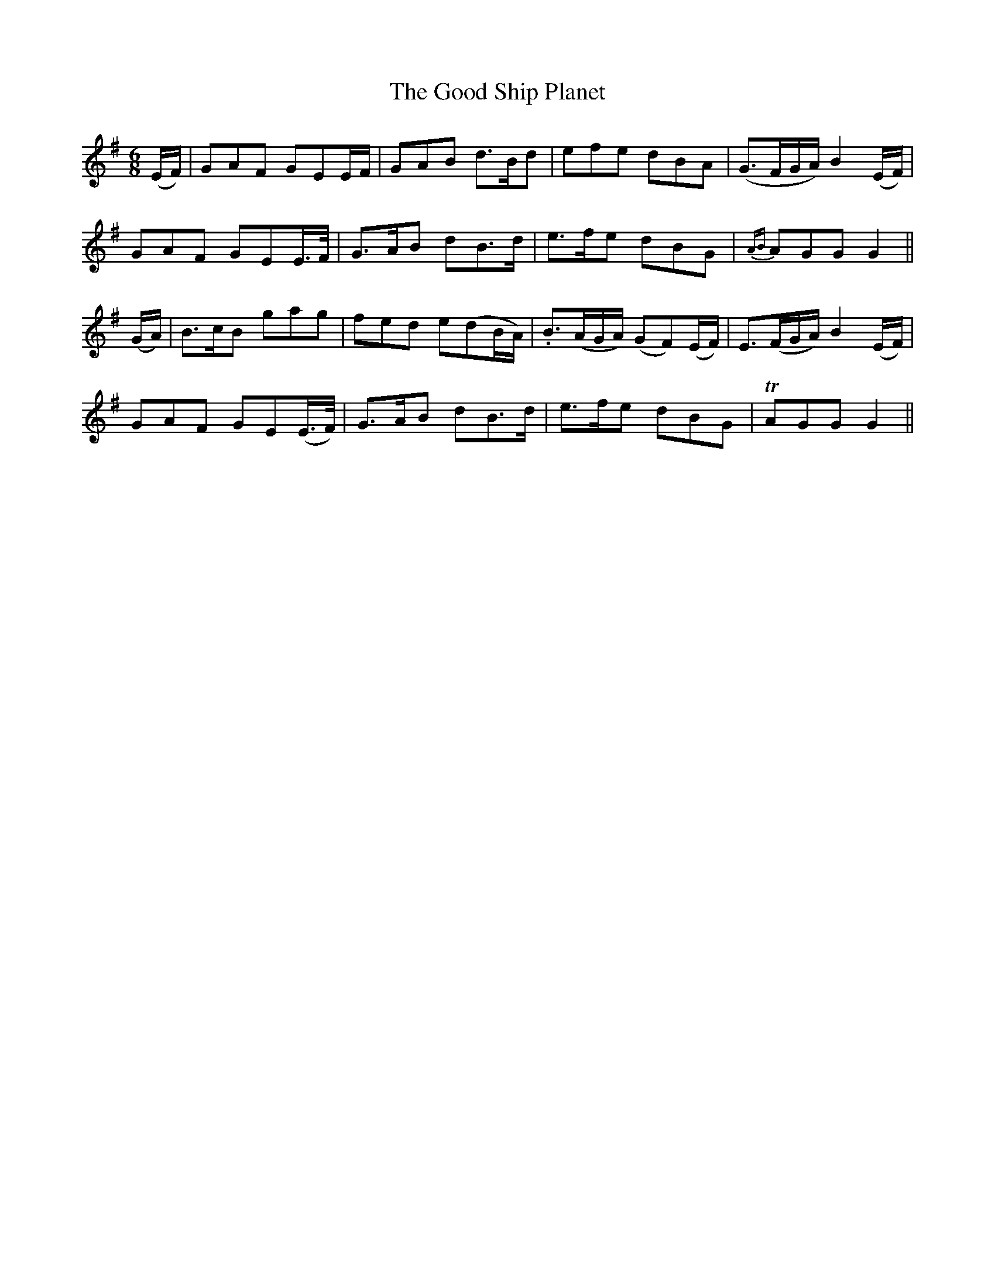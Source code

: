 X:435
T:The Good Ship Planet
N:"Cheerfully"
N:Irish title: an lung brea.d plainead
B:O'Neill's 435
M:6/8
L:1/8
K:G
(E/F/) | GAF GEE/F/ | GAB d>Bd | efe dBA | (G>FG/A/) B2 (E/F/) |
GAF GEE/>F/ | G>AB dB>d | e>fe dBG | {AB}AGG G2 ||
(G/A/) | B>cB gag | fed e(dB/A/) | .B>(AG/A/) (GF)(E/F/) | E>(FG/A/) B2 (E/F/) |
GAF GE(E/>F/) | G>AB dB>d | e>fe dBG | TAGG G2 ||

